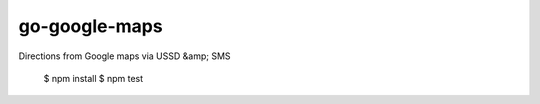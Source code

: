 go-google-maps
==============

|travis|_

Directions from Google maps via USSD &amp; SMS

    $ npm install
    $ npm test

.. |travis| image:: https://travis-ci.org/praekelt/go-google-maps.png?branch=develop
.. _travis: https://travis-ci.org/praekelt/go-google-maps
